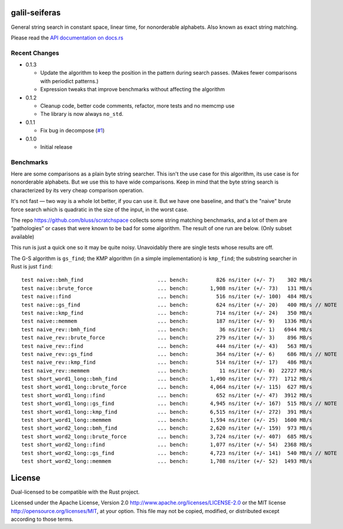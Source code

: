 galil-seiferas
==============

General string search in constant space, linear time, for nonorderable alphabets.
Also known as exact string matching.

Please read the `API documentation on docs.rs`__

__ https://docs.rs/galil-seiferas/

|build_status|_ |crates|_

.. |build_status| image:: https://travis-ci.org/bluss/galil-seiferas.svg?branch=master
.. _build_status: https://travis-ci.org/bluss/galil-seiferas

.. |crates| image:: http://meritbadge.herokuapp.com/galil-seiferas
.. _crates: https://crates.io/crates/galil-seiferas

Recent Changes
--------------

- 0.1.3

  - Update the algorithm to keep the position in the pattern during search
    passes. (Makes fewer comparisons with periodict patterns.)
  - Expression tweaks that improve benchmarks without affecting the algorithm

- 0.1.2

  - Cleanup code, better code comments, refactor, more tests and no memcmp use
  - The library is now always ``no_std``.

- 0.1.1

  - Fix bug in decompose (`#1`_)

- 0.1.0

  - Initial release

.. _#1: https://github.com/bluss/galil-seiferas/pull/1


Benchmarks
----------

Here are some comparisons as a plain byte string searcher. This isn't the use
case for this algorithm, its use case is for nonorderable alphabets. But we
use this to have wide comparisons. Keep in mind that the byte string search
is characterized by its very cheap comparison operation.

It's not fast — two way is a whole lot better, if you can use it. But we have
one baseline, and that's the "naive" brute force search which is quadratic in
the size of the input, in the worst case.

The repo https://github.com/bluss/scratchspace collects some string matching benchmarks,
and a lot of them are “pathologies” or cases that were known to be bad for some
algorithm. The result of one run are below. (Only subset available)

This run is just a quick one so it may be quite noisy. Unavoidably there are single
tests whose results are off.

The G-S algorithm is ``gs_find``; the KMP algorithm (in a simple implementation) is
``kmp_find``; the substring searcher in Rust is just ``find``::

  test naive::bmh_find                        ... bench:         826 ns/iter (+/- 7)    302 MB/s
  test naive::brute_force                     ... bench:       1,908 ns/iter (+/- 73)   131 MB/s
  test naive::find                            ... bench:         516 ns/iter (+/- 100)  484 MB/s
  test naive::gs_find                         ... bench:         624 ns/iter (+/- 20)   400 MB/s // NOTE
  test naive::kmp_find                        ... bench:         714 ns/iter (+/- 24)   350 MB/s
  test naive::memmem                          ... bench:         187 ns/iter (+/- 9)   1336 MB/s
  test naive_rev::bmh_find                    ... bench:          36 ns/iter (+/- 1)   6944 MB/s
  test naive_rev::brute_force                 ... bench:         279 ns/iter (+/- 3)    896 MB/s
  test naive_rev::find                        ... bench:         444 ns/iter (+/- 43)   563 MB/s
  test naive_rev::gs_find                     ... bench:         364 ns/iter (+/- 6)    686 MB/s // NOTE
  test naive_rev::kmp_find                    ... bench:         514 ns/iter (+/- 17)   486 MB/s
  test naive_rev::memmem                      ... bench:          11 ns/iter (+/- 0)  22727 MB/s
  test short_word1_long::bmh_find             ... bench:       1,490 ns/iter (+/- 77)  1712 MB/s
  test short_word1_long::brute_force          ... bench:       4,064 ns/iter (+/- 115)  627 MB/s
  test short_word1_long::find                 ... bench:         652 ns/iter (+/- 47)  3912 MB/s
  test short_word1_long::gs_find              ... bench:       4,945 ns/iter (+/- 167)  515 MB/s // NOTE
  test short_word1_long::kmp_find             ... bench:       6,515 ns/iter (+/- 272)  391 MB/s
  test short_word1_long::memmem               ... bench:       1,594 ns/iter (+/- 25)  1600 MB/s
  test short_word2_long::bmh_find             ... bench:       2,620 ns/iter (+/- 159)  973 MB/s
  test short_word2_long::brute_force          ... bench:       3,724 ns/iter (+/- 407)  685 MB/s
  test short_word2_long::find                 ... bench:       1,077 ns/iter (+/- 54)  2368 MB/s
  test short_word2_long::gs_find              ... bench:       4,723 ns/iter (+/- 141)  540 MB/s // NOTE
  test short_word2_long::memmem               ... bench:       1,708 ns/iter (+/- 52)  1493 MB/s

License
=======

Dual-licensed to be compatible with the Rust project.

Licensed under the Apache License, Version 2.0
http://www.apache.org/licenses/LICENSE-2.0 or the MIT license
http://opensource.org/licenses/MIT, at your
option. This file may not be copied, modified, or distributed
except according to those terms.


